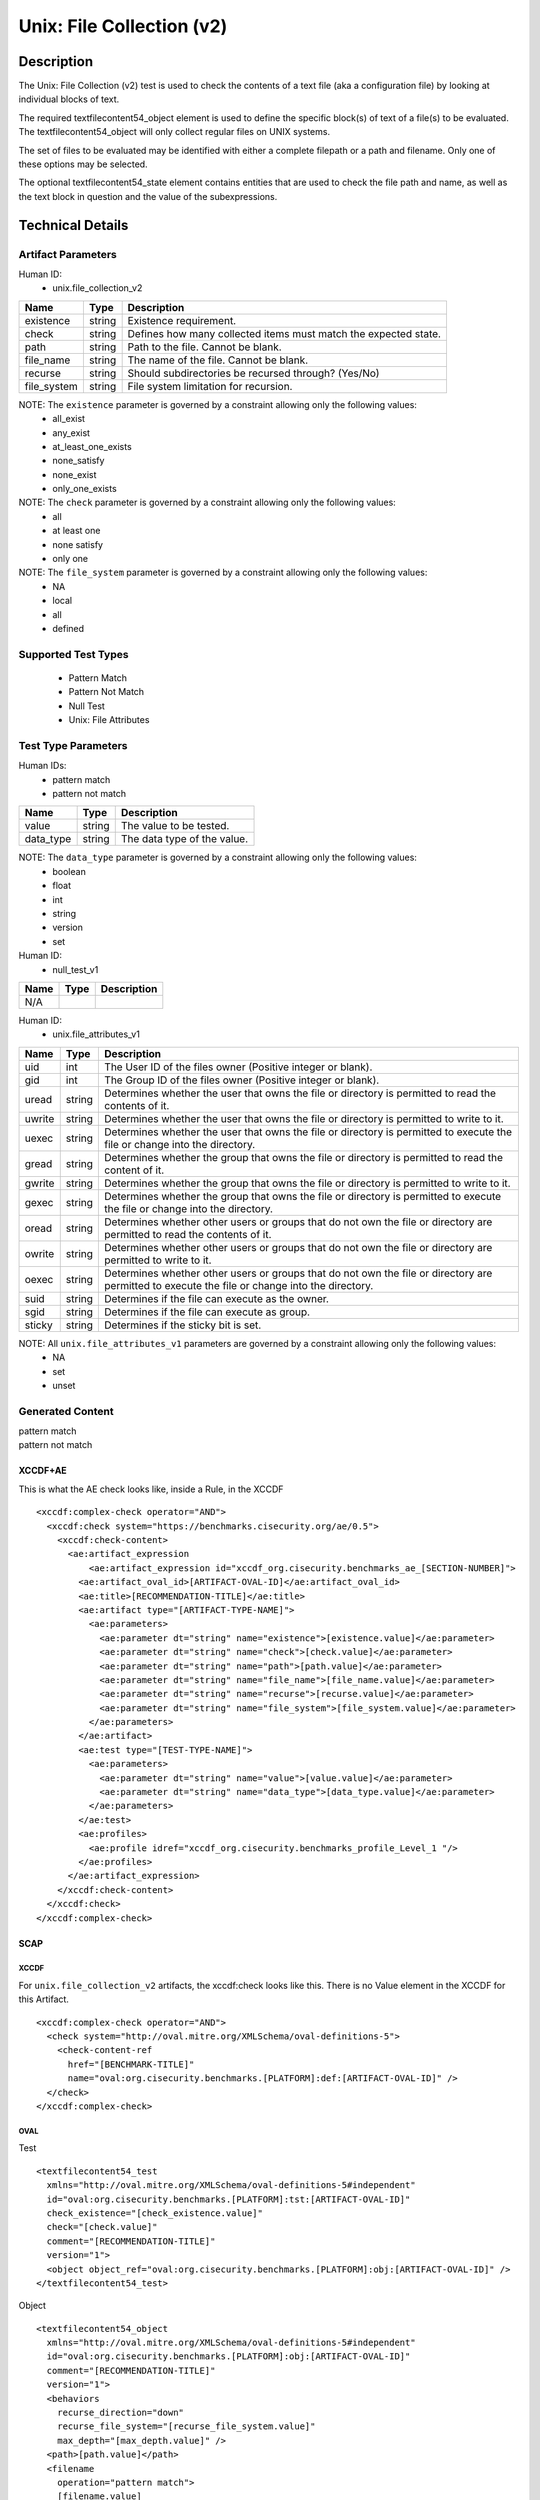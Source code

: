 Unix: File Collection (v2)
==========================

Description
-----------

The Unix: File Collection (v2) test is used to check the contents of a
text file (aka a configuration file) by looking at individual blocks of
text.

The required textfilecontent54_object element is used to define the
specific block(s) of text of a file(s) to be evaluated. The
textfilecontent54_object will only collect regular files on UNIX
systems.

The set of files to be evaluated may be identified with either a
complete filepath or a path and filename. Only one of these options may
be selected.

The optional textfilecontent54_state element contains entities that are
used to check the file path and name, as well as the text block in
question and the value of the subexpressions.

Technical Details
-----------------

Artifact Parameters
~~~~~~~~~~~~~~~~~~~

Human ID:
  - unix.file_collection_v2

+-------------+--------+---------------------------------------------+
| Name        | Type   | Description                                 |
+=============+========+=============================================+
| existence   | string | Existence requirement.                      |
+-------------+--------+---------------------------------------------+
| check       | string | Defines how many collected items must match |
|             |        | the expected state.                         |
+-------------+--------+---------------------------------------------+
| path        | string | Path to the file. Cannot be blank.          |
+-------------+--------+---------------------------------------------+
| file_name   | string | The name of the file. Cannot be blank.      |
+-------------+--------+---------------------------------------------+
| recurse     | string | Should subdirectories be recursed through?  |
|             |        | (Yes/No)                                    |
+-------------+--------+---------------------------------------------+
| file_system | string | File system limitation for recursion.       |
+-------------+--------+---------------------------------------------+

NOTE: The ``existence`` parameter is governed by a constraint allowing only the following values:
  - all_exist
  - any_exist
  - at_least_one_exists
  - none_satisfy
  - none_exist
  - only_one_exists

NOTE: The ``check`` parameter is governed by a constraint allowing only the following values:
  - all
  - at least one
  - none satisfy
  - only one

NOTE: The ``file_system`` parameter is governed by a constraint allowing only the following values:
  - NA
  - local
  - all
  - defined

Supported Test Types
~~~~~~~~~~~~~~~~~~~~

  - Pattern Match
  - Pattern Not Match
  - Null Test
  - Unix: File Attributes

Test Type Parameters
~~~~~~~~~~~~~~~~~~~~

Human IDs:
  - pattern match
  - pattern not match

========= ====== ===========================
Name      Type   Description
========= ====== ===========================
value     string The value to be tested.
data_type string The data type of the value.
========= ====== ===========================

NOTE: The ``data_type`` parameter is governed by a constraint allowing only the following values:
  - boolean
  - float
  - int
  - string
  - version
  - set

Human ID:
  - null_test_v1

==== ==== ===========
Name Type Description
==== ==== ===========
N/A       
==== ==== ===========

Human ID:
  - unix.file_attributes_v1

+--------+-----------+-----------------------------------------------+
| Name   | Type      | Description                                   |
+========+===========+===============================================+
| uid    | int       | The User ID of the files owner (Positive      |
|        |           | integer or blank).                            |
+--------+-----------+-----------------------------------------------+
| gid    | int       | The Group ID of the files owner (Positive     |
|        |           | integer or blank).                            |
+--------+-----------+-----------------------------------------------+
| uread  | string    | Determines whether the user that owns the     |
|        |           | file or directory is permitted to read the    |
|        |           | contents of it.                               |
+--------+-----------+-----------------------------------------------+
| uwrite | string    | Determines whether the user that owns the     |
|        |           | file or directory is permitted to write to    |
|        |           | it.                                           |
+--------+-----------+-----------------------------------------------+
| uexec  | string    | Determines whether the user that owns the     |
|        |           | file or directory is permitted to execute the |
|        |           | file or change into the directory.            |
+--------+-----------+-----------------------------------------------+
| gread  | string    | Determines whether the group that owns the    |
|        |           | file or directory is permitted to read the    |
|        |           | content of it.                                |
+--------+-----------+-----------------------------------------------+
| gwrite | string    | Determines whether the group that owns the    |
|        |           | file or directory is permitted to write to    |
|        |           | it.                                           |
+--------+-----------+-----------------------------------------------+
| gexec  | string    | Determines whether the group that owns the    |
|        |           | file or directory is permitted to execute the |
|        |           | file or change into the directory.            |
+--------+-----------+-----------------------------------------------+
| oread  | string    | Determines whether other users or groups that |
|        |           | do not own the file or directory are          |
|        |           | permitted to read the contents of it.         |
+--------+-----------+-----------------------------------------------+
| owrite | string    | Determines whether other users or groups that |
|        |           | do not own the file or directory are          |
|        |           | permitted to write to it.                     |
+--------+-----------+-----------------------------------------------+
| oexec  | string    | Determines whether other users or groups that |
|        |           | do not own the file or directory are          |
|        |           | permitted to execute the file or change into  |
|        |           | the directory.                                |
+--------+-----------+-----------------------------------------------+
| suid   |    string |    Determines if the file can execute as the  |
|        |           |    owner.                                     |
+--------+-----------+-----------------------------------------------+
| sgid   |    string |    Determines if the file can execute as      |
|        |           |    group.                                     |
+--------+-----------+-----------------------------------------------+
| sticky | string    | Determines if the sticky bit is set.          |
+--------+-----------+-----------------------------------------------+

NOTE: All ``unix.file_attributes_v1`` parameters are governed by a constraint allowing only the following values:
  - NA
  - set
  - unset

Generated Content
~~~~~~~~~~~~~~~~~

| pattern match
| pattern not match

XCCDF+AE
^^^^^^^^

This is what the AE check looks like, inside a Rule, in the XCCDF

::

   <xccdf:complex-check operator="AND">
     <xccdf:check system="https://benchmarks.cisecurity.org/ae/0.5">
       <xccdf:check-content>
         <ae:artifact_expression
             <ae:artifact_expression id="xccdf_org.cisecurity.benchmarks_ae_[SECTION-NUMBER]">
           <ae:artifact_oval_id>[ARTIFACT-OVAL-ID]</ae:artifact_oval_id>
           <ae:title>[RECOMMENDATION-TITLE]</ae:title>
           <ae:artifact type="[ARTIFACT-TYPE-NAME]">
             <ae:parameters>
               <ae:parameter dt="string" name="existence">[existence.value]</ae:parameter>
               <ae:parameter dt="string" name="check">[check.value]</ae:parameter>
               <ae:parameter dt="string" name="path">[path.value]</ae:parameter>
               <ae:parameter dt="string" name="file_name">[file_name.value]</ae:parameter>
               <ae:parameter dt="string" name="recurse">[recurse.value]</ae:parameter>
               <ae:parameter dt="string" name="file_system">[file_system.value]</ae:parameter>
             </ae:parameters>
           </ae:artifact>
           <ae:test type="[TEST-TYPE-NAME]">
             <ae:parameters>
               <ae:parameter dt="string" name="value">[value.value]</ae:parameter>
               <ae:parameter dt="string" name="data_type">[data_type.value]</ae:parameter>
             </ae:parameters>
           </ae:test>
           <ae:profiles>
             <ae:profile idref="xccdf_org.cisecurity.benchmarks_profile_Level_1 "/>
           </ae:profiles>          
         </ae:artifact_expression>
       </xccdf:check-content>
     </xccdf:check>
   </xccdf:complex-check>

SCAP
^^^^

XCCDF
'''''

For ``unix.file_collection_v2`` artifacts, the xccdf:check looks like this. There is no Value element in the XCCDF for this Artifact.

::

   <xccdf:complex-check operator="AND">
     <check system="http://oval.mitre.org/XMLSchema/oval-definitions-5">
       <check-content-ref 
         href="[BENCHMARK-TITLE]"
         name="oval:org.cisecurity.benchmarks.[PLATFORM]:def:[ARTIFACT-OVAL-ID]" />
     </check>
   </xccdf:complex-check>  

OVAL
''''

Test

::

   <textfilecontent54_test
     xmlns="http://oval.mitre.org/XMLSchema/oval-definitions-5#independent"
     id="oval:org.cisecurity.benchmarks.[PLATFORM]:tst:[ARTIFACT-OVAL-ID]"
     check_existence="[check_existence.value]"
     check="[check.value]"
     comment="[RECOMMENDATION-TITLE]"
     version="1">
     <object object_ref="oval:org.cisecurity.benchmarks.[PLATFORM]:obj:[ARTIFACT-OVAL-ID]" />
   </textfilecontent54_test>

Object

::

   <textfilecontent54_object
     xmlns="http://oval.mitre.org/XMLSchema/oval-definitions-5#independent"
     id="oval:org.cisecurity.benchmarks.[PLATFORM]:obj:[ARTIFACT-OVAL-ID]"
     comment="[RECOMMENDATION-TITLE]"
     version="1">
     <behaviors 
       recurse_direction="down"
       recurse_file_system="[recurse_file_system.value]"
       max_depth="[max_depth.value]" />    
     <path>[path.value]</path>
     <filename 
       operation="pattern match">
       [filename.value]
     </filename>
     <pattern 
       operation="pattern match" 
       datatype="[datatype.value]"
       [pattern.value] 
     </pattern>
     <instance 
       datatype="int" 
       operation="equals">
       1
     </instance>
   </textfilecontent54_object>

State

::

  N/A

YAML
^^^^

::

   artifact-expression:
     artifact-unique-id: "[ARTIFACT-OVAL-ID]"
     artifact-title: "[RECOMMENDATION-TITLE]"
     artifact:
       type: "[ARTIFACT-TYPE-NAME]"
       parameters:
         - parameter: 
             name: "existence"
             dt: "string"
             value: "[existence.value]"
         - parameter: 
             name: "path"
             dt: "string"
             value: "[path.value]"
         - parameter: 
             name: "file_name"
             dt: "string"
             value: "[file_name.value]"
         - parameter: 
             name: "recurse"
             dt: "string"
             value: "[recurse.value]"
         - parameter: 
             name: "check"
             dt: "string"
             value: "[filesystem.value]"
         - parameter: 
             name: "file_system"
             dt: "string"
             value: "[file_system.value]"
     test:
       type: "[TEST-TYPE-NAME]"
       parameters:
         - parameter: 
             name: "value"
             dt: "string"
             value: "[value.value]"
         - parameter: 
             name: "data_type"
             dt: "string"
             value: "[data_type.value]"

JSON
^^^^

::

   {
     "artifact-expression": {
       "artifact-unique-id": "[ARTIFACT-OVAL-ID]",
       "artifact-title": "[RECOMMENDATION-TITLE]",
       "artifact": {
         "type": "[ARTIFACT-TYPE-NAME]",
         "parameters": [
           {
             "parameter": {
               "name": "existence",
               "type": "string",
               "value": "[existence.value]"
             }
           },
           {
             "parameter": {
               "name": "path",
               "type": "string",
               "value": "[path.value]"
             }
           },
           {
             "parameter": {
               "name": "file_name",
               "type": "string",
               "value": "[file_name.value]"
             }
           },
           {
             "parameter": {
               "name": "recurse",
               "type": "string",
               "value": "[recurse.value]"
             }
           },
           {
             "parameter": {
               "name": "check",
               "type": "string",
               "value": "[filesystem.value]"
             }
           },
           {
             "parameter": {
               "name": "file_system",
               "type": "string",
               "value": "[file_system.value]"
             }
           }
         ]
       },
       "test": {
         "type": "[TEST-TYPE-NAME]",
         "parameters": [
           {
             "parameter": {
               "name": "value",
               "type": "string",
               "value": "[value.value]"
             }
           },
           {
             "parameter": {
               "name": "data_type",
               "type": "string",
               "value": "[data_type.value]"
             }
           }
         ]
       }
     }
   }


Generated Content
~~~~~~~~~~~~~~~~~

null_test_v1


XCCDF+AE
^^^^^^^^

This is what the AE check looks like, inside a Rule, in the XCCDF

::

   <xccdf:complex-check operator="AND">
     <xccdf:check system="https://benchmarks.cisecurity.org/ae/0.5">
       <xccdf:check-content>
         <ae:artifact_expression
             <ae:artifact_expression id="xccdf_org.cisecurity.benchmarks_ae_[SECTION-NUMBER]">
           <ae:artifact_oval_id>[ARTIFACT-OVAL-ID]</ae:artifact_oval_id>
           <ae:title>[RECOMMENDATION-TITLE]</ae:title>
           <ae:artifact type="[ARTIFACT-TYPE-NAME]">
             <ae:parameters>
               <ae:parameter dt="string" name="existence">[existence.value]</ae:parameter>
               <ae:parameter dt="string" name="check">[check.value]</ae:parameter>
               <ae:parameter dt="string" name="path">[path.value]</ae:parameter>
               <ae:parameter dt="string" name="file_name">[file_name.value]</ae:parameter>
               <ae:parameter dt="string" name="recurse">[recurse.value]</ae:parameter>
               <ae:parameter dt="string" name="file_system">[file_system.value]</ae:parameter>
             </ae:parameters>
           </ae:artifact>
           <ae:test type="[TEST-TYPE-NAME]">
             <ae:parameters />
           </ae:test>
           <ae:profiles>
             <ae:profile idref="xccdf_org.cisecurity.benchmarks_profile_Level_1 "/>
           </ae:profiles>          
         </ae:artifact_expression>
       </xccdf:check-content>
     </xccdf:check>
   </xccdf:complex-check>

.. _scap-1:

SCAP
^^^^

.. _xccdf-1:

XCCDF
'''''

For ``unix.file_collection_v2`` artifacts, the xccdf:check looks like this. There is no Value element in the XCCDF for this Artifact.

::

   <xccdf:complex-check operator="AND">
     <check system="http://oval.mitre.org/XMLSchema/oval-definitions-5">
       <check-content-ref 
         href="[BENCHMARK-TITLE]"
         name="oval:org.cisecurity.benchmarks.[PLATFORM]:def:[ARTIFACT-OVAL-ID]" />
     </check>
   </xccdf:complex-check>  

.. _oval-1:

OVAL
''''

Test

::

   <file_test
     xmlns="http://oval.mitre.org/XMLSchema/oval-definitions-5#unix"
     id="oval:org.cisecurity.benchmarks.[PLATFORM]:tst:[ARTIFACT-OVAL-ID]"
     check_existence="[check_existence.value]"
     check="[check.value]"
     comment="[RECOMMENDATION-TITLE]"
     version="1">
     <object object_ref="oval:org.cisecurity.benchmarks.[PLATFORM]:obj:[ARTIFACT-OVAL-ID]" />
   </file_test>

Object

::

   <file_object
     xmlns="http://oval.mitre.org/XMLSchema/oval-definitions-5#unix"
     id="oval:org.cisecurity.benchmarks.[PLATFORM]:obj:[ARTIFACT-OVAL-ID]"
     comment="[RECOMMENDATION-TITLE]"
     version="1">
     <behaviors 
       recurse_direction="down"
       recurse_file_system="[recurse_file_system.value]"
       max_depth="-1" />
     <path>
       [path.value]
     </path>
     <filename 
       operation="pattern match">
       [filename.value]
     </filename>
   </file_object>

State

::

  N/A

.. _yaml-1:

YAML
^^^^

::

   artifact-expression:
     artifact-unique-id: "[ARTIFACT-OVAL-ID]"
     artifact-title: "[RECOMMENDATION-TITLE]"
     artifact:
       type: "[ARTIFACT-TYPE-NAME]"
       parameters:
         - parameter: 
             name: "existence"
             dt: "string"
             value: "[existence.value]"
         - parameter: 
             name: "path"
             dt: "string"
             value: "[path.value]"
         - parameter: 
             name: "file_name"
             dt: "string"
             value: "[file_name.value]"
         - parameter: 
             name: "recurse"
             dt: "string"
             value: "[recurse.value]"
         - parameter: 
             name: "check"
             dt: "string"
             value: "[filesystem.value]"
         - parameter: 
             name: "file_system"
             dt: "string"
             value: "[file_system.value]"
     test:
       type: "[TEST-TYPE-NAME]"
       parameters: []

.. _json-1:

JSON
^^^^

::

   {
     "artifact-expression": {
       "artifact-unique-id": "[ARTIFACT-OVAL-ID]",
       "artifact-title": "[RECOMMENDATION-TITLE]",
       "artifact": {
         "type": "[ARTIFACT-TYPE-NAME]",
         "parameters": [
           {
             "parameter": {
               "name": "existence",
               "type": "string",
               "value": "[existence.value]"
             }
           },
           {
             "parameter": {
               "name": "path",
               "type": "string",
               "value": "[path.value]"
             }
           },
           {
             "parameter": {
               "name": "file_name",
               "type": "string",
               "value": "[file_name.value]"
             }
           },
           {
             "parameter": {
               "name": "recurse",
               "type": "string",
               "value": "[recurse.value]"
             }
           },
           {
             "parameter": {
               "name": "check",
               "type": "string",
               "value": "[filesystem.value]"
             }
           },
           {
             "parameter": {
               "name": "file_system",
               "type": "string",
               "value": "[file_system.value]"
             }
           }
         ]
       },
       "test": {
         "type": "[TEST-TYPE-NAME]",
         "parameters": [

         ]
       }
     }
   }  

.. _generated-content-2:

Generated Content
~~~~~~~~~~~~~~~~~

unix.file_attributes_v1

.. _xccdfae-2:

XCCDF+AE
^^^^^^^^

This is what the AE check looks like, inside a Rule, in the XCCDF

::

   <xccdf:complex-check operator="AND">
     <xccdf:check system="https://benchmarks.cisecurity.org/ae/0.5">
       <xccdf:check-content>
         <ae:artifact_expression
             <ae:artifact_expression id="xccdf_org.cisecurity.benchmarks_ae_[SECTION-NUMBER]">
           <ae:artifact_oval_id>[ARTIFACT-OVAL-ID]</ae:artifact_oval_id>
           <ae:title>[RECOMMENDATION-TITLE]</ae:title>
           <ae:artifact type="[ARTIFACT-TYPE-NAME]">
             <ae:parameters>
               <ae:parameter dt="string" name="existence">[existence.value]</ae:parameter>
               <ae:parameter dt="string" name="check">[check.value]</ae:parameter>
               <ae:parameter dt="string" name="path">[path.value]</ae:parameter>
               <ae:parameter dt="string" name="file_name">[file_name.value]</ae:parameter>
               <ae:parameter dt="string" name="recurse">[recurse.value]</ae:parameter>
               <ae:parameter dt="string" name="file_system">[file_system.value]</ae:parameter>
             </ae:parameters>
           </ae:artifact>
           <ae:test type="[TEST-TYPE-NAME]">
             <ae:parameters>
               <ae:parameter dt="int" name="uid">[uid.value]</ae:parameter>
               <ae:parameter dt="int" name="gid">[gid.value]</ae:parameter>
               <ae:parameter dt="string" name="uread">[uread.value]</ae:parameter>
               <ae:parameter dt="string" name="uwrite">[uwrite.value]</ae:parameter>
               <ae:parameter dt="string" name="uexec">[uexec.value]</ae:parameter>
               <ae:parameter dt="string" name="gread">[gread.value]</ae:parameter>
               <ae:parameter dt="string" name="gwrite">[gwrite.value]</ae:parameter>
               <ae:parameter dt="string" name="gexec">[gexec.value]</ae:parameter>
               <ae:parameter dt="string" name="oread">[oread.value]</ae:parameter>
               <ae:parameter dt="string" name="owrite">[owrite.value]</ae:parameter>
               <ae:parameter dt="string" name="oexec">[oexec.value]</ae:parameter>
               <ae:parameter dt="string" name="suid">[suid.value]</ae:parameter>
               <ae:parameter dt="string" name="sgid">[sgid.value]</ae:parameter>
               <ae:parameter dt="string" name="sticky">[sticky.value]</ae:parameter>
             </ae:parameters>
           </ae:test>        
         </ae:artifact_expression>
       </xccdf:check-content>
     </xccdf:check>
   </xccdf:complex-check>

.. _scap-2:

SCAP
^^^^

.. _xccdf-2:

XCCDF
'''''

For ``unix.file_collection_v2`` artifacts, the xccdf:check looks like this. There is no Value element in the XCCDF for this Artifact.

::

   <xccdf:complex-check operator="AND">
     <check system="http://oval.mitre.org/XMLSchema/oval-definitions-5">
       <check-content-ref 
         href="[BENCHMARK-TITLE]"
         name="oval:org.cisecurity.benchmarks.[PLATFORM]:def:[ARTIFACT-OVAL-ID]" />
     </check>
   </xccdf:complex-check>  

.. _oval-2:

OVAL
''''

Test

::

   <file_test
     xmlns="http://oval.mitre.org/XMLSchema/oval-definitions-5#unix"
     id="oval:org.cisecurity.benchmarks.[PLATFORM]:tst:[ARTIFACT-OVAL-ID]"
     check_existence="[check_existence.value]"
     check="[check.value]"
     comment="[RECOMMENDATION-TITLE]"
     version="1">
     <object object_ref="oval:org.cisecurity.benchmarks.[PLATFORM]:obj:[ARTIFACT-OVAL-ID]" />
   </file_test>

Object

::

   <file_object
     xmlns="http://oval.mitre.org/XMLSchema/oval-definitions-5#unix"
     id="oval:org.cisecurity.benchmarks.[PLATFORM]:obj:[ARTIFACT-OVAL-ID]"
     comment="[RECOMMENDATION-TITLE]"
     version="1">
     <behaviors 
       recurse_direction="down"
       recurse_file_system="[recurse_file_system.value]"
       max_depth="-1" />
     <path>[path.value]</path>
     <filename 
       operation="pattern match">
       [filename.value]
     </filename>
   </file_object>

State

::

   <file_state 
     xmlns="http://oval.mitre.org/XMLSchema/oval-definitions-5#unix"
     id="oval:org.cisecurity.benchmarks.[PLATFORM]:ste:[ARTIFACT-OVAL-ID]"
     comment="[RECOMMENDATION-TITLE]"
     version="1">
     <group_id
       datatype="int">
       [group_id.value]
     </group_id>
     <user_id
       datatype="int">
       [user_id.value]
     </user_id>
     <suid
       datatype="boolean">
       [suid.value]
     </suid>
     <sgid
       datatype="boolean">
       [sgid.value]
     </sgid>
     <sticky
       datatype="boolean">
       [sticky.value]
     </sticky>
     <uread
       datatype="boolean">
       [uread.value]
     </uread>
     <uwrite
       datatype="boolean">
       [uwrite.value]
     </uwrite>
     <uexec
       datatype="boolean">
       [uexec.value]
     </uexec>
     <gread
       datatype="boolean">
       [gread.value]
     </gread>
     <gwrite
       datatype="boolean">
       [gwrite.value]
     </gwrite>
     <gexec
       datatype="boolean">
       [gexec.value]
     </gexec>
     <oread
       datatype="boolean">
       [oread.value]
     </oread>
     <owrite
       datatype="boolean">
       [owrite.value]
     </owrite>
     <oexec
       datatype="boolean">
       [oexec.value]
     </oexec>
   </file_state>

.. _yaml-2:

YAML
^^^^

::

   artifact-expression:
     artifact-unique-id: "[ARTIFACT-OVAL-ID]"
     artifact-title: "[RECOMMENDATION-TITLE]"
     artifact:
       type: "[ARTIFACT-TYPE-NAME]"
       parameters:
         - parameter: 
             name: "existence"
             dt: "string"
             value: "[existence.value]"
         - parameter: 
             name: "path"
             dt: "string"
             value: "[path.value]"
         - parameter: 
             name: "file_name"
             dt: "string"
             value: "[file_name.value]"
         - parameter: 
             name: "recurse"
             dt: "string"
             value: "[recurse.value]"
         - parameter: 
             name: "check"
             dt: "string"
             value: "[filesystem.value]"
         - parameter: 
             name: "file_system"
             dt: "string"
             value: "[file_system.value]"
     test:
       type: "[TEST-TYPE-NAME]"
       parameters:
         - parameter: 
             name: "group_id"
             dt: "int"
             value: "[group_id.value]"
         - parameter: 
             name: "user_id"
             dt: "int"
             value: "[user_id.value]"
         - parameter: 
             name: "suid"
             dt: "boolean"
             value: "[suid.value]"
         - parameter: 
             name: "sgid"
             dt: "boolean"
             value: "[sgid.value]"
         - parameter: 
             name: "sticky"
             dt: "boolean"
             value: "[sticky.value]"
         - parameter: 
             name: "uread"
             dt: "boolean"
             value: "[uread.value]"
         - parameter: 
             name: "uwrite"
             dt: "boolean"
             value: "[uwrite.value]"
         - parameter: 
             name: "uexec"
             dt: "boolean"
             value: "[uexec.value]"
         - parameter: 
             name: "gread"
             dt: "boolean"
             value: "[gread.value]"
         - parameter: 
             name: "gwrite"
             dt: "boolean"
             value: "[gwrite.value]"
         - parameter: 
             name: "gexec"
             dt: "boolean"
             value: "[gexec.value]"
         - parameter: 
             name: "oread"
             dt: "boolean"
             value: "[oread.value]"
         - parameter: 
             name: "owrite"
             dt: "boolean"
             value: "[owrite.value]"
         - parameter: 
             name: "oexec"
             dt: "boolean"
             value: "[oexec.value]"

.. _json-2:

JSON
^^^^

::

   {
     "artifact-expression": {
       "artifact-unique-id": "[ARTIFACT-OVAL-ID]",
       "artifact-title": "[RECOMMENDATION-TITLE]",
       "artifact": {
         "type": "[ARTIFACT-TYPE-NAME]",
         "parameters": [
           {
             "parameter": {
               "name": "existence",
               "type": "string",
               "value": "[existence.value]"
             }
           },
           {
             "parameter": {
               "name": "path",
               "type": "string",
               "value": "[path.value]"
             }
           },
           {
             "parameter": {
               "name": "file_name",
               "type": "string",
               "value": "[file_name.value]"
             }
           },
           {
             "parameter": {
               "name": "recurse",
               "type": "string",
               "value": "[recurse.value]"
             }
           },
           {
             "parameter": {
               "name": "check",
               "type": "string",
               "value": "[filesystem.value]"
             }
           },
           {
             "parameter": {
               "name": "file_system",
               "type": "string",
               "value": "[file_system.value]"
             }
           }
         ]
       },
       "test": {
         "type": "[TEST-TYPE-NAME]",
         "parameters": [
           {
             "parameter": {
               "name": "group_id"
               "type": "int"
               "value": "[group_id.value]"
             }
           },
           {
             "parameter": {
               "name": "user_id"
               "type": "int"
               "value": "[user_id.value]"
             }
           },
           {
             "parameter": {
               "name": "suid"
               "type": "boolean"
               "value": "[suid.value]"
             }
           },
           {
             "parameter": {
               "name": "sgid"
               "type": "boolean"
               "value": "[sgid.value]"
             }
           },
           {
             "parameter": {
               "name": "sticky"
               "type": "boolean"
               "value": "[sticky.value]"
             }
           },
           {
             "parameter": {
               "name": "uread"
               "type": "boolean"
               "value": "[uread.value]"
             }
           },
           {
             "parameter": {
               "name": "uwrite"
               "type": "boolean"
               "value": "[uwrite.value]"
             }
           },
           {
             "parameter": {
               "name": "uexec"
               "type": "boolean"
               "value": "[uexec.value]"
             }
           },
           {
             "parameter": {
               "name": "gread"
               "type": "boolean"
               "value": "[gread.value]"
             }
           },
           {
             "parameter": {
               "name": "gwrite"
               "type": "boolean"
               "value": "[gwrite.value]"
             }
           },
           {
             "parameter": {
               "name": "gexec"
               "type": "boolean"
               "value": "[gexec.value]"
             }
           },
           {
             "parameter": {
               "name": "oread"
               "type": "boolean"
               "value": "[oread.value]"
             }
           },
           {
             "parameter": {
               "name": "owrite"
               "type": "boolean"
               "value": "[owrite.value]"
             }
           },
           {
             "parameter": {
               "name": "oexec"
               "type": "boolean"
               "value": "[oexec.value]"
             }
           }
         ]
       }
     }
   }    
